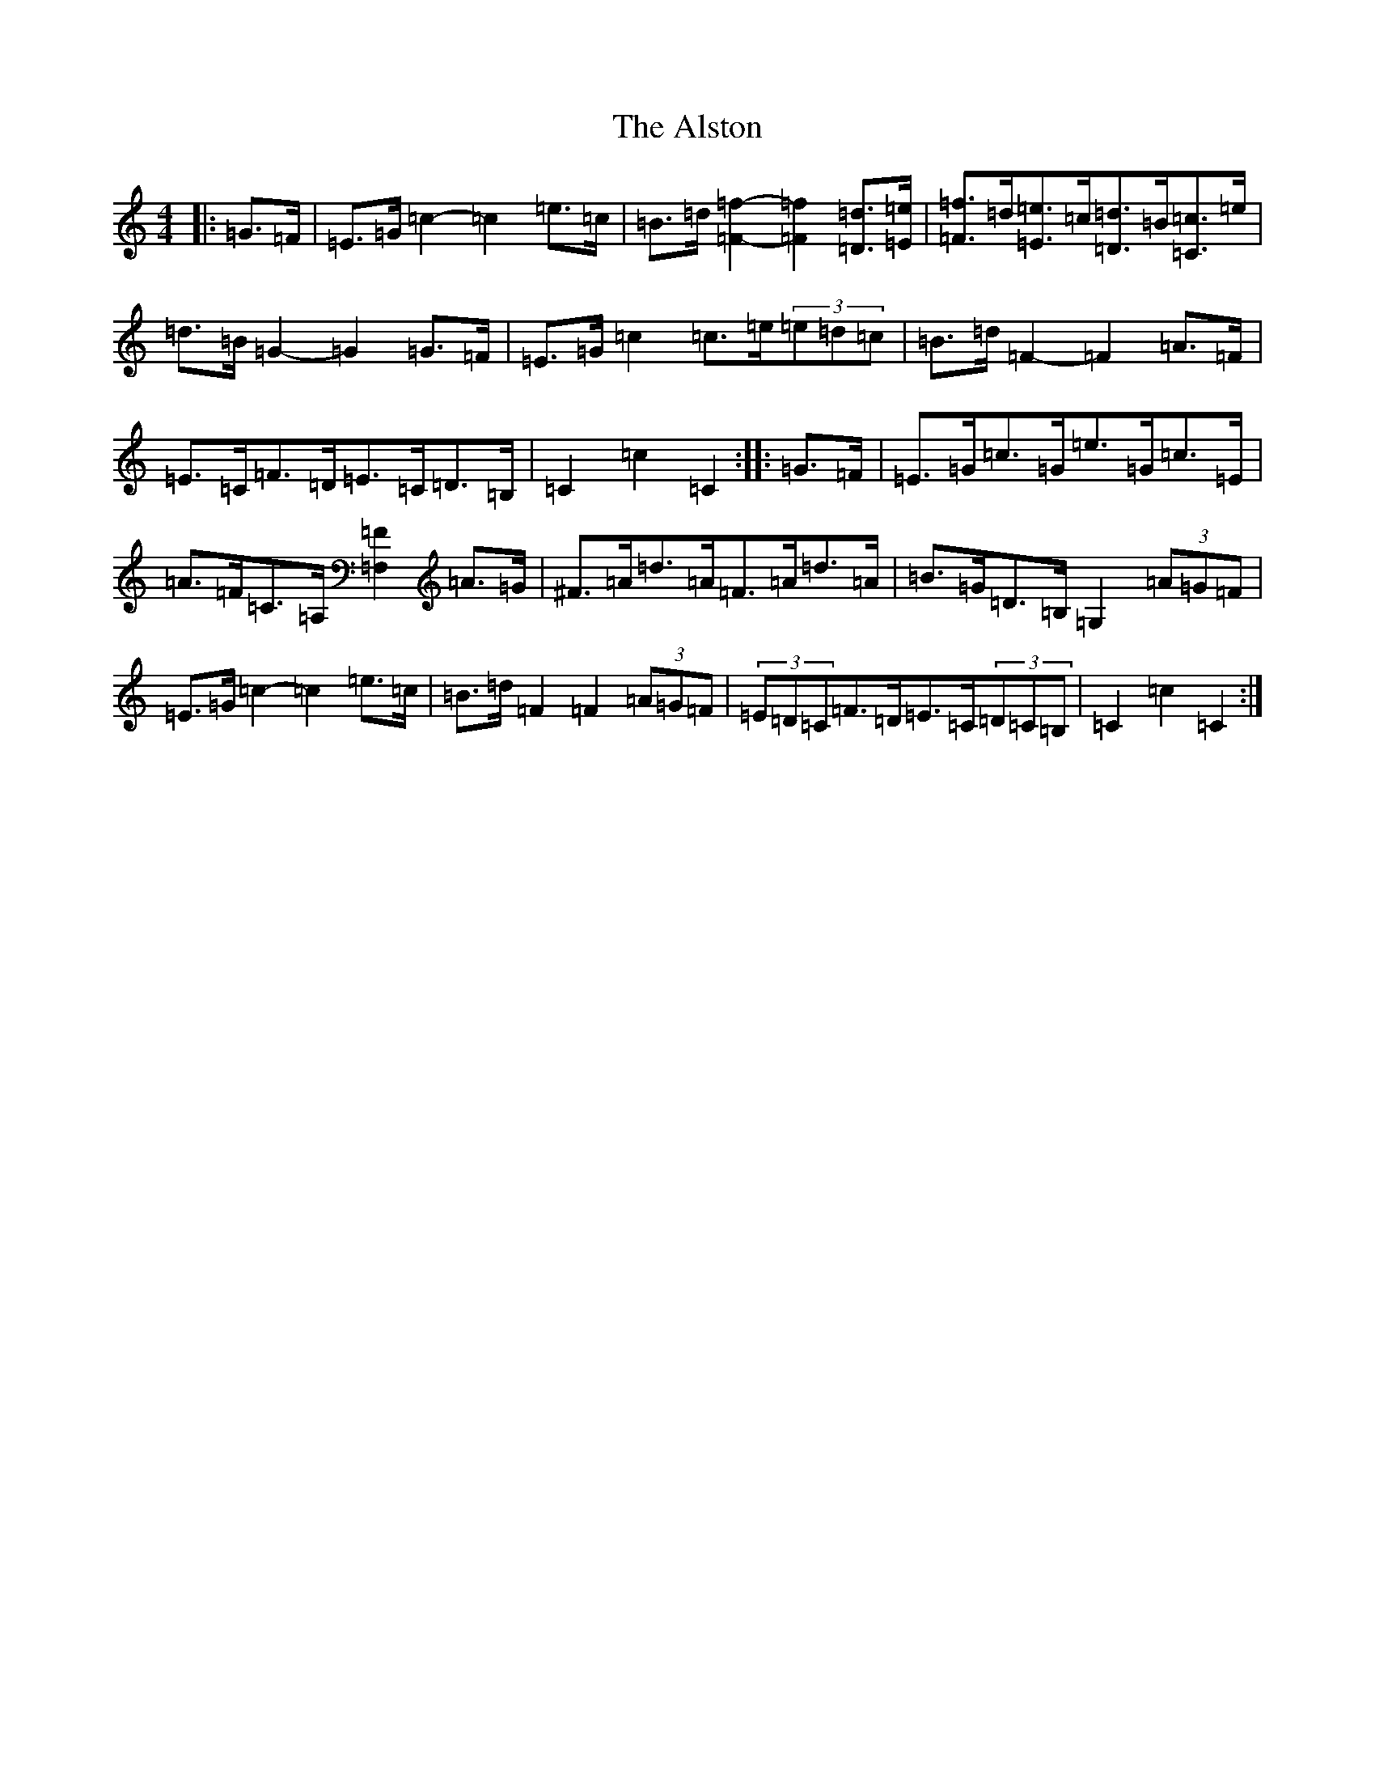 X: 517
T: Alston, The
S: https://thesession.org/tunes/8165#setting23584
R: hornpipe
M:4/4
L:1/8
K: C Major
|:=G>=F|=E>=G=c2-=c2=e>=c|=B>=d[=F2=f2]-[=F2=f2][=D=d]>[=E=e]|[=F3/2=f3/2]=d/2[=E3/2=e3/2]=c/2[=D3/2=d3/2]=B/2[=C3/2=c3/2]=e/2|=d>=B=G2-=G2=G>=F|=E>=G=c2=c>=e(3=e=d=c|=B>=d=F2-=F2=A>=F|=E>=C=F>=D=E>=C=D>=B,|=C2=c2=C2:||:=G>=F|=E>=G=c>=G=e>=G=c>=E|=A>=F=C>=A,[=F,2=F2]=A>=G|^F>=A=d>=A=F>=A=d>=A|=B>=G=D>=B,=G,2(3=A=G=F|=E>=G=c2-=c2=e>=c|=B>=d=F2=F2(3=A=G=F|(3=E=D=C=F>=D=E>=C(3=D=C=B,|=C2=c2=C2:|